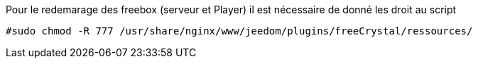 Pour le redemarage des freebox (serveur et Player) il est nécessaire de donné les droit au script
----
#sudo chmod -R 777 /usr/share/nginx/www/jeedom/plugins/freeCrystal/ressources/
----